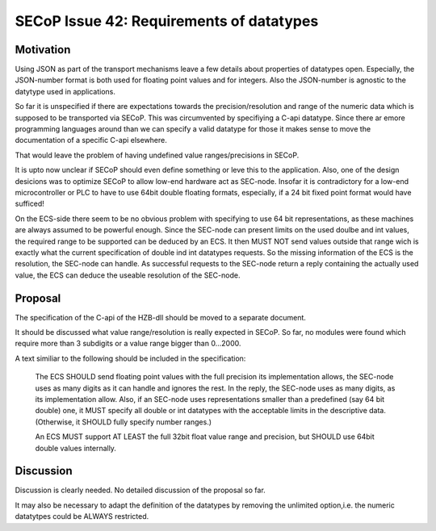 SECoP Issue 42: Requirements of datatypes
=========================================

Motivation
----------
Using JSON as part of the transport mechanisms leave a few details about properties of datatypes open.
Especially, the JSON-number format is both used for floating point values and for integers.
Also the JSON-number is agnostic to the datytype used in applications.

So far it is unspecified if there are expectations towards the precision/resolution and range of the
numeric data which is supposed to be transported via SECoP.
This was circumvented by specifiying a C-api datatype. Since there ar emore programming languages around than we can specify a valid datatype for those it makes
sense to move the documentation of a specific C-api elsewhere.

That would leave the problem of having undefined value ranges/precisions in SECoP.

It is upto now unclear if SECoP should even define something or leve this to the application.
Also, one of the design desicions was to optimize SECoP to allow low-end hardware act as SEC-node.
Insofar it is contradictory for a low-end microcontroller or PLC to have to use 64bit double floating formats,
especially, if a 24 bit fixed point format would have sufficed!

On the ECS-side there seem to be no obvious problem with specifying to use 64 bit representations, as these machines are always assumed to be powerful enough.
Since the SEC-node can present limits on the used doulbe and int values, the required range to be supported can be deduced by an ECS.
It then MUST NOT send values outside that range wich is exactly what the current specification of double ind int datatypes requests.
So the missing information of the ECS is the resolution, the SEC-node can handle.
As successful requests to the SEC-node return a reply containing the actually used value,
the ECS can deduce the useable resolution of the SEC-node.

Proposal
--------
The specification of the C-api of the HZB-dll should be moved to a separate document.

It should be discussed what value range/resolution is really expected in SECoP.
So far, no modules were found which require more than 3 subdigits or a value range bigger than 0...2000.

A text similiar to the following should be included in the specification:

  The ECS SHOULD send floating point values with the full precision its implementation allows,
  the SEC-node uses as many digits as it can handle and ignores the rest.
  In the reply, the SEC-node uses as many digits, as its implementation allow.
  Also, if an SEC-node uses representations smaller than a predefined (say 64 bit double) one, it MUST
  specify all double or int datatypes with the acceptable limits in the descriptive data.
  (Otherwise, it SHOULD fully specify number ranges.)

  An ECS MUST support AT LEAST the full 32bit float value range and precision,
  but SHOULD use 64bit double values internally.


Discussion
----------
Discussion is clearly needed.
No detailed discussion of the proposal so far.

It may also be necessary to adapt the definition of the datatypes by removing the unlimited option,i.e.
the numeric datatytpes could be ALWAYS restricted.
